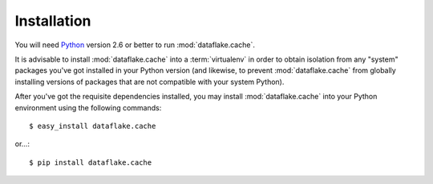 Installation
============

You will need `Python <http://python.org>`_ version 2.6 or better to
run :mod:`dataflake.cache`.

It is advisable to install :mod:`dataflake.cache` into a
:term:`virtualenv` in order to obtain isolation from any "system"
packages you've got installed in your Python version (and likewise, 
to prevent :mod:`dataflake.cache` from globally installing 
versions of packages that are not compatible with your system Python).

After you've got the requisite dependencies installed, you may install
:mod:`dataflake.cache` into your Python environment using the 
following commands::

  $ easy_install dataflake.cache

or...::

  $ pip install dataflake.cache

